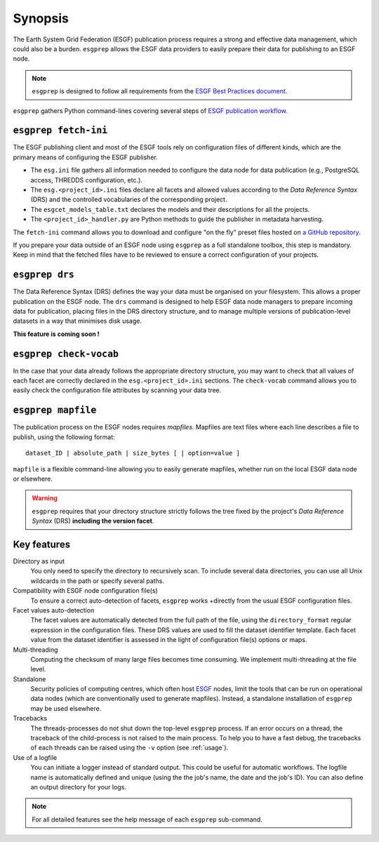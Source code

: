 .. _ESGF: http://pcmdi.llnl.gov/

.. _synopsis:

Synopsis
========

The Earth System Grid Federation (ESGF) publication process requires a strong and effective data management, which
could also be a burden. ``esgprep`` allows the ESGF data providers to easily prepare their data for publishing to an
ESGF node.

.. note:: ``esgprep`` is designed to follow all requirements from the `ESGF Best Practices document <https://acme-climate.atlassian.net/wiki/x/JADm>`_.

``esgprep`` gathers Python command-lines covering several steps of `ESGF publication workflow <https://drive.google
.com/open?id=0B7Kis5A3U5SKTUdFbjYwRnFhQ0E>`_.

``esgprep fetch-ini``
*********************

The ESGF publishing client and most of the ESGF tools rely on configuration files of different kinds, which are the
primary means of configuring the ESGF publisher.

* The ``esg.ini`` file gathers all information needed to configure the data node for data publication (e.g., PostgreSQL access, THREDDS configuration, etc.).

* The ``esg.<project_id>.ini`` files declare all facets and allowed values according to the *Data Reference Syntax* (DRS) and the controlled vocabularies of the corresponding project.

* The ``esgcet_models_table.txt`` declares the models and their descriptions for all the projects.

* The ``<project_id>_handler.py`` are Python methods to guide the publisher in metadata harvesting.

The ``fetch-ini`` command allows you to download and configure "on the fly" preset files hosted on `a GitHub repository
<https://github.com/ESGF/config/>`_.

If you prepare your data outside of an ESGF node using ``esgprep`` as a full standalone toolbox, this step
is mandatory. Keep in mind that the fetched files have to be reviewed to ensure a correct configuration
of your projects.

``esgprep drs``
***************

The Data Reference Syntax (DRS) defines the way your data must be organised on your filesystem. This allows a proper
publication on the ESGF node. The ``drs`` command is designed to help ESGF data node managers to prepare incoming
data for publication, placing files in the DRS directory structure, and to manage multiple versions of
publication-level datasets in a way that minimises disk usage.

**This feature is coming soon !**

``esgprep check-vocab``
***********************

In the case that your data already follows the appropriate directory structure, you may want to check that all
values of each facet are correctly declared in the ``esg.<project_id>.ini`` sections. The ``check-vocab`` command
allows you to easily check the configuration file attributes by scanning your data tree.

``esgprep mapfile``
*******************

The publication process on the ESGF nodes requires *mapfiles*. Mapfiles are text files where each line
describes a file to publish, using the following format:
::

   dataset_ID | absolute_path | size_bytes [ | option=value ]

``mapfile`` is a flexible command-line allowing you to easily generate mapfiles, whether run on the local ESGF data node or elsewhere.

.. warning:: ``esgprep`` requires that your directory structure strictly follows the tree fixed by the project's *Data
   Reference Syntax* (DRS) **including the version facet**.

Key features
************

Directory as input
   You only need to specify the directory to recursively scan. To include several data directories, you can use all
   Unix wildcards in the path or specify several paths.

Compatibility with ESGF node configuration file(s)
   To ensure a correct auto-detection of facets, ``esgprep`` works +directly from the usual ESGF configuration files.

Facet values auto-detection
   The facet values are automatically detected from the full path of the file, using the ``directory_format``
   regular expression in the configuration files. These DRS values are used to fill the dataset identifier template.
   Each facet value from the dataset identifier is assessed in the light of configuration file(s) options or maps.

Multi-threading
   Computing the checksum of many large files becomes time consuming. We implement multi-threading at the file level.

Standalone
   Security policies of computing centres, which often host `ESGF`_ nodes, limit the tools that can be run on 
   operational data nodes (which are conventionally used to generate mapfiles). Instead, a standalone installation 
   of ``esgprep`` may be used elsewhere.

Tracebacks
   The threads-processes do not shut down the top-level ``esgprep`` process. If an error occurs on a thread, the
   traceback of the child-process is not raised to the main process. To help you to have a fast debug, the
   tracebacks of each threads can be raised using the ``-v`` option (see :ref:`usage`).

Use of a logfile
   You can initiate a logger instead of standard output. This could be useful for automatic workflows. The
   logfile name is automatically defined and unique (using the the job's name, the date and the job's ID). You can
   also define an output directory for your logs.

.. note:: For all detailed features see the help message of each ``esgprep`` sub-command.
